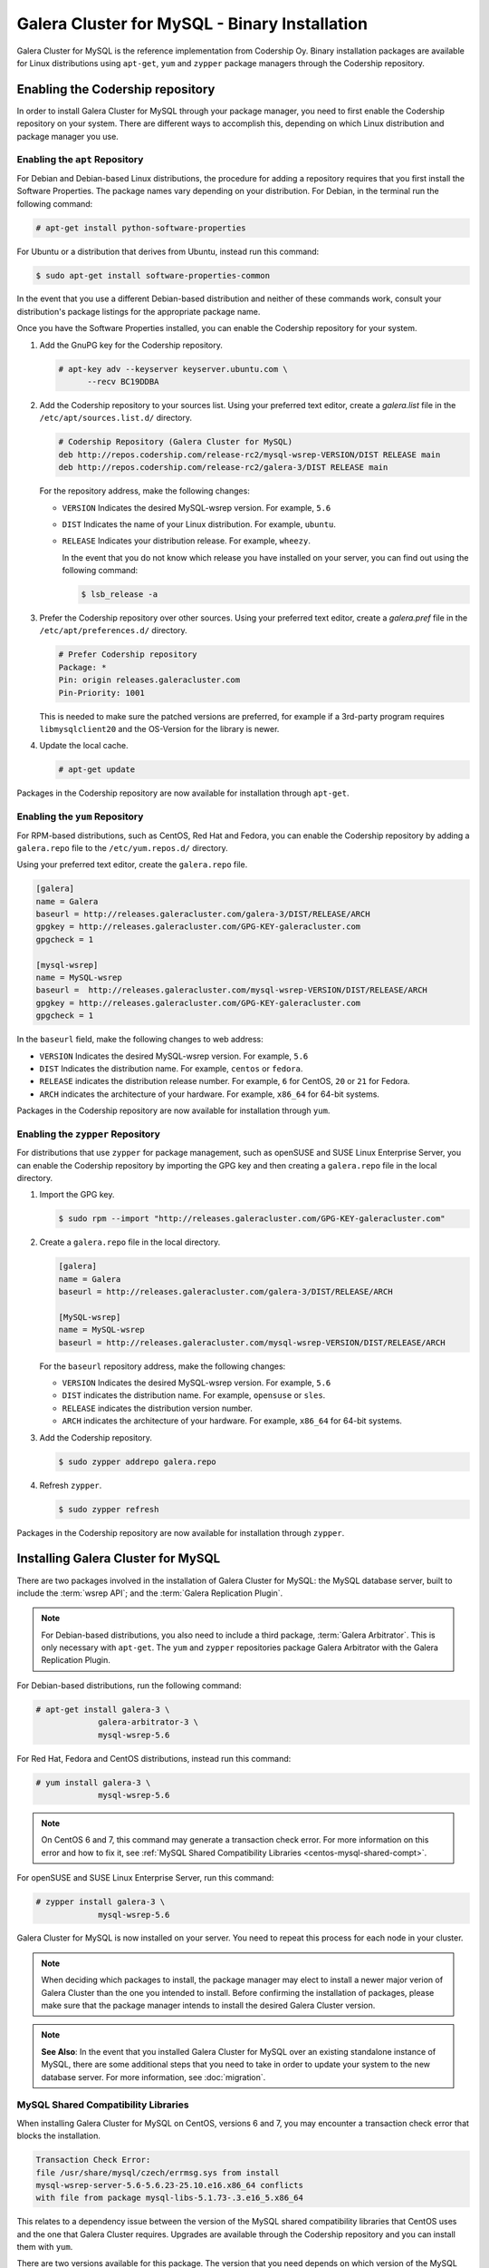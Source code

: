 ==============================================
Galera Cluster for MySQL - Binary Installation
==============================================
.. _`galera-mysql-binary-install`:

Galera Cluster for MySQL is the reference implementation from Codership Oy.  Binary installation packages are available for Linux distributions using ``apt-get``, ``yum`` and ``zypper`` package managers through the Codership repository.

----------------------------------
Enabling the Codership repository
----------------------------------
.. _`mysql-repo`:

In order to install Galera Cluster for MySQL through your package manager, you need to first enable the Codership repository on your system.  There are different ways to accomplish this, depending on which Linux distribution and package manager you use.

^^^^^^^^^^^^^^^^^^^^^^^^^^^^^^^^^
Enabling the ``apt`` Repository
^^^^^^^^^^^^^^^^^^^^^^^^^^^^^^^^^
.. _`mysql-deb`:

For Debian and Debian-based Linux distributions, the procedure for adding a repository requires that you first install the Software Properties.  The package names vary depending on your distribution.  For Debian, in the terminal run the following command:

.. code-block:: console

   # apt-get install python-software-properties

For Ubuntu or a distribution that derives from Ubuntu, instead run this command:

.. code-block:: console

   $ sudo apt-get install software-properties-common

In the event that you use a different Debian-based distribution and neither of these commands work, consult your distribution's package listings for the appropriate package name.

Once you have the Software Properties installed, you can enable the Codership repository for your system.

#. Add the GnuPG key for the Codership repository.

   .. code-block:: console

      # apt-key adv --keyserver keyserver.ubuntu.com \
            --recv BC19DDBA

#. Add the Codership repository to your sources list.  Using your preferred text editor, create a `galera.list` file in the ``/etc/apt/sources.list.d/`` directory.

   .. code-block:: linux-config

      # Codership Repository (Galera Cluster for MySQL)
      deb http://repos.codership.com/release-rc2/mysql-wsrep-VERSION/DIST RELEASE main
      deb http://repos.codership.com/release-rc2/galera-3/DIST RELEASE main

   For the repository address, make the following changes:

   - ``VERSION`` Indicates the desired MySQL-wsrep version. For example, ``5.6``

   - ``DIST`` Indicates the name of your Linux distribution.  For example, ``ubuntu``.

   - ``RELEASE`` Indicates your distribution release.  For example, ``wheezy``.

     In the event that you do not know which release you have installed on your server, you can find out using the following command:

     .. code-block:: console

	$ lsb_release -a

#. Prefer the Codership repository over other sources. Using your preferred text editor, create a `galera.pref` file in the ``/etc/apt/preferences.d/`` directory.

   .. code-block:: linux-config
   
      # Prefer Codership repository
      Package: *
      Pin: origin releases.galeracluster.com
      Pin-Priority: 1001

   This is needed to make sure the patched versions are preferred, for example if a 3rd-party program requires ``libmysqlclient20`` and the OS-Version for the library is newer. 

#. Update the local cache.

   .. code-block:: console

      # apt-get update

Packages in the Codership repository are now available for installation through ``apt-get``.



^^^^^^^^^^^^^^^^^^^^^^^^^^^^^^^^
Enabling the ``yum`` Repository
^^^^^^^^^^^^^^^^^^^^^^^^^^^^^^^^
.. _`mysql-yum-repo`:


For RPM-based distributions, such as CentOS, Red Hat and Fedora, you can enable the Codership repository by adding a ``galera.repo`` file to the ``/etc/yum.repos.d/`` directory.

Using your preferred text editor, create the ``galera.repo`` file.

.. code-block:: ini

   [galera]
   name = Galera
   baseurl = http://releases.galeracluster.com/galera-3/DIST/RELEASE/ARCH
   gpgkey = http://releases.galeracluster.com/GPG-KEY-galeracluster.com
   gpgcheck = 1

   [mysql-wsrep]
   name = MySQL-wsrep
   baseurl =  http://releases.galeracluster.com/mysql-wsrep-VERSION/DIST/RELEASE/ARCH
   gpgkey = http://releases.galeracluster.com/GPG-KEY-galeracluster.com
   gpgcheck = 1


In the ``baseurl`` field, make the following changes to web address:

- ``VERSION`` Indicates the desired MySQL-wsrep version. For example, ``5.6``

- ``DIST`` Indicates the distribution name.  For example, ``centos`` or ``fedora``.

- ``RELEASE`` indicates the distribution release number.  For example, ``6`` for CentOS, ``20`` or ``21`` for Fedora.

- ``ARCH`` indicates the architecture of your hardware.  For example, ``x86_64`` for 64-bit systems.

Packages in the Codership repository are now available for installation through ``yum``.

^^^^^^^^^^^^^^^^^^^^^^^^^^^^^^^^^^^^
Enabling the ``zypper`` Repository
^^^^^^^^^^^^^^^^^^^^^^^^^^^^^^^^^^^^
.. _`mysql-zypper-repo`:

For distributions that use ``zypper`` for package management, such as openSUSE and SUSE Linux Enterprise Server, you can enable the Codership repository by importing the GPG key and then creating a ``galera.repo`` file in the local directory.

#. Import the GPG key.

   .. code-block:: console

      $ sudo rpm --import "http://releases.galeracluster.com/GPG-KEY-galeracluster.com"

#. Create a ``galera.repo`` file in the local directory.

   .. code-block:: ini

      [galera]
      name = Galera
      baseurl = http://releases.galeracluster.com/galera-3/DIST/RELEASE/ARCH

      [MySQL-wsrep]
      name = MySQL-wsrep
      baseurl = http://releases.galeracluster.com/mysql-wsrep-VERSION/DIST/RELEASE/ARCH

   For the ``baseurl`` repository address, make the following changes:

   - ``VERSION`` Indicates the desired MySQL-wsrep version. For example, ``5.6``

   - ``DIST`` indicates the distribution name.  For example, ``opensuse`` or ``sles``.

   - ``RELEASE`` indicates the distribution version number.

   - ``ARCH`` indicates the architecture of your hardware.  For example, ``x86_64`` for 64-bit systems.

 
#. Add the Codership repository.

   .. code-block:: console

      $ sudo zypper addrepo galera.repo

#. Refresh ``zypper``.

   .. code-block:: console

      $ sudo zypper refresh
      
Packages in the Codership repository are now available for installation through ``zypper``.



-----------------------------------
Installing Galera Cluster for MySQL
-----------------------------------
.. _`mysql-install`:


There are two packages involved in the installation of Galera Cluster for MySQL: the MySQL database server, built to include the :term:`wsrep API`; and the :term:`Galera Replication Plugin`.

.. note:: For Debian-based distributions, you also need to include a third package, :term:`Galera Arbitrator`.  This is only necessary with ``apt-get``.  The ``yum`` and ``zypper`` repositories package Galera Arbitrator with the Galera Replication Plugin.

For Debian-based distributions, run the following command:

.. code-block:: console

   # apt-get install galera-3 \
		galera-arbitrator-3 \
		mysql-wsrep-5.6

For Red Hat, Fedora and CentOS distributions, instead run this command:

.. code-block:: console
	 
   # yum install galera-3 \
		mysql-wsrep-5.6


.. note:: On CentOS 6 and 7, this command may generate a transaction check error. For more information on this error and how to fix it, see :ref:`MySQL Shared Compatibility Libraries <centos-mysql-shared-compt>`.
		
For openSUSE and SUSE Linux Enterprise Server, run this command:

.. code-block:: console

   # zypper install galera-3 \
		mysql-wsrep-5.6
		
Galera Cluster for MySQL is now installed on your server.  You need to repeat this process for each node in your cluster.

.. note:: When deciding which packages to install, the package manager may elect to install a newer major verion of Galera Cluster than the one you intended to install. Before confirming the installation of packages, please make sure that the package manager intends to install the desired Galera Cluster version.

.. note:: **See Also**: In the event that you installed Galera Cluster for MySQL over an existing standalone instance of MySQL, there are some additional steps that you need to take in order to update your system to the new database server.  For more information, see :doc:`migration`.


^^^^^^^^^^^^^^^^^^^^^^^^^^^^^^^^^^^^^
MySQL Shared Compatibility Libraries
^^^^^^^^^^^^^^^^^^^^^^^^^^^^^^^^^^^^^
.. _`centos-mysql-shared-compt`:

When installing Galera Cluster for MySQL on CentOS, versions 6 and 7, you may encounter a transaction check error that blocks the installation.  

.. code-block:: text

   Transaction Check Error:
   file /usr/share/mysql/czech/errmsg.sys from install
   mysql-wsrep-server-5.6-5.6.23-25.10.e16.x86_64 conflicts
   with file from package mysql-libs-5.1.73-.3.e16_5.x86_64

This relates to a dependency issue between the version of the MySQL shared compatibility libraries that CentOS uses and the one that Galera Cluster requires.  Upgrades are available through the Codership repository and you can install them with ``yum``.

There are two versions available for this package.  The version that you need depends on which version of the MySQL wsrep database server that you want to install.  Additionally, the package names themselves vary depending on the version of CentOS.

For CentOS 6, run the following command:

.. code-block:: console

   # yum upgrade -y mysql-wsrep-libs-compat-VERSION

Replace ``VERSION`` with ``5.5`` or ``5.6``, depending upon the version of MySQL you want to use.  For CentOS 7, to install MySQL version 5.6, run the following command:

.. code-block:: console

   # yum upgrade mysql-wsrep-shared-5.6

For CentOS 7, to install MySQL version 5.5, you also need to disable the 5.6 upgrade:

.. code-block:: console

   # yum upgrade -y mysql-wsrep-shared-5.5 \
         -x mysql-wsrep-shared-5.6

When ``yum`` finishes the upgrade, install the MySQL wsrep database server and the Galera Replication Plugin as described above.





